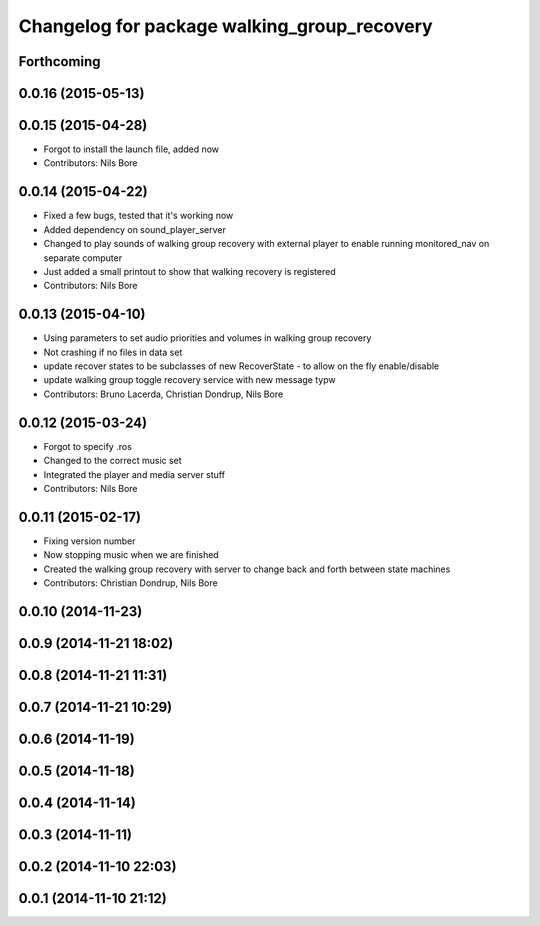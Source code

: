 ^^^^^^^^^^^^^^^^^^^^^^^^^^^^^^^^^^^^^^^^^^^^
Changelog for package walking_group_recovery
^^^^^^^^^^^^^^^^^^^^^^^^^^^^^^^^^^^^^^^^^^^^

Forthcoming
-----------

0.0.16 (2015-05-13)
-------------------

0.0.15 (2015-04-28)
-------------------
* Forgot to install the launch file, added now
* Contributors: Nils Bore

0.0.14 (2015-04-22)
-------------------
* Fixed a few bugs, tested that it's working now
* Added dependency on sound_player_server
* Changed to play sounds of walking group recovery with external player to enable running monitored_nav on separate computer
* Just added a small printout to show that walking recovery is registered
* Contributors: Nils Bore

0.0.13 (2015-04-10)
-------------------
* Using parameters to set audio priorities and volumes in walking group recovery
* Not crashing if no files in data set
* update recover states to be subclasses of new RecoverState - to allow on the fly enable/disable
* update walking group toggle recovery service with new message typw
* Contributors: Bruno Lacerda, Christian Dondrup, Nils Bore

0.0.12 (2015-03-24)
-------------------
* Forgot to specify .ros
* Changed to the correct music set
* Integrated the player and media server stuff
* Contributors: Nils Bore

0.0.11 (2015-02-17)
-------------------
* Fixing version number
* Now stopping music when we are finished
* Created the walking group recovery with server to change back and forth between state machines
* Contributors: Christian Dondrup, Nils Bore

0.0.10 (2014-11-23)
-------------------

0.0.9 (2014-11-21 18:02)
------------------------

0.0.8 (2014-11-21 11:31)
------------------------

0.0.7 (2014-11-21 10:29)
------------------------

0.0.6 (2014-11-19)
------------------

0.0.5 (2014-11-18)
------------------

0.0.4 (2014-11-14)
------------------

0.0.3 (2014-11-11)
------------------

0.0.2 (2014-11-10 22:03)
------------------------

0.0.1 (2014-11-10 21:12)
------------------------

